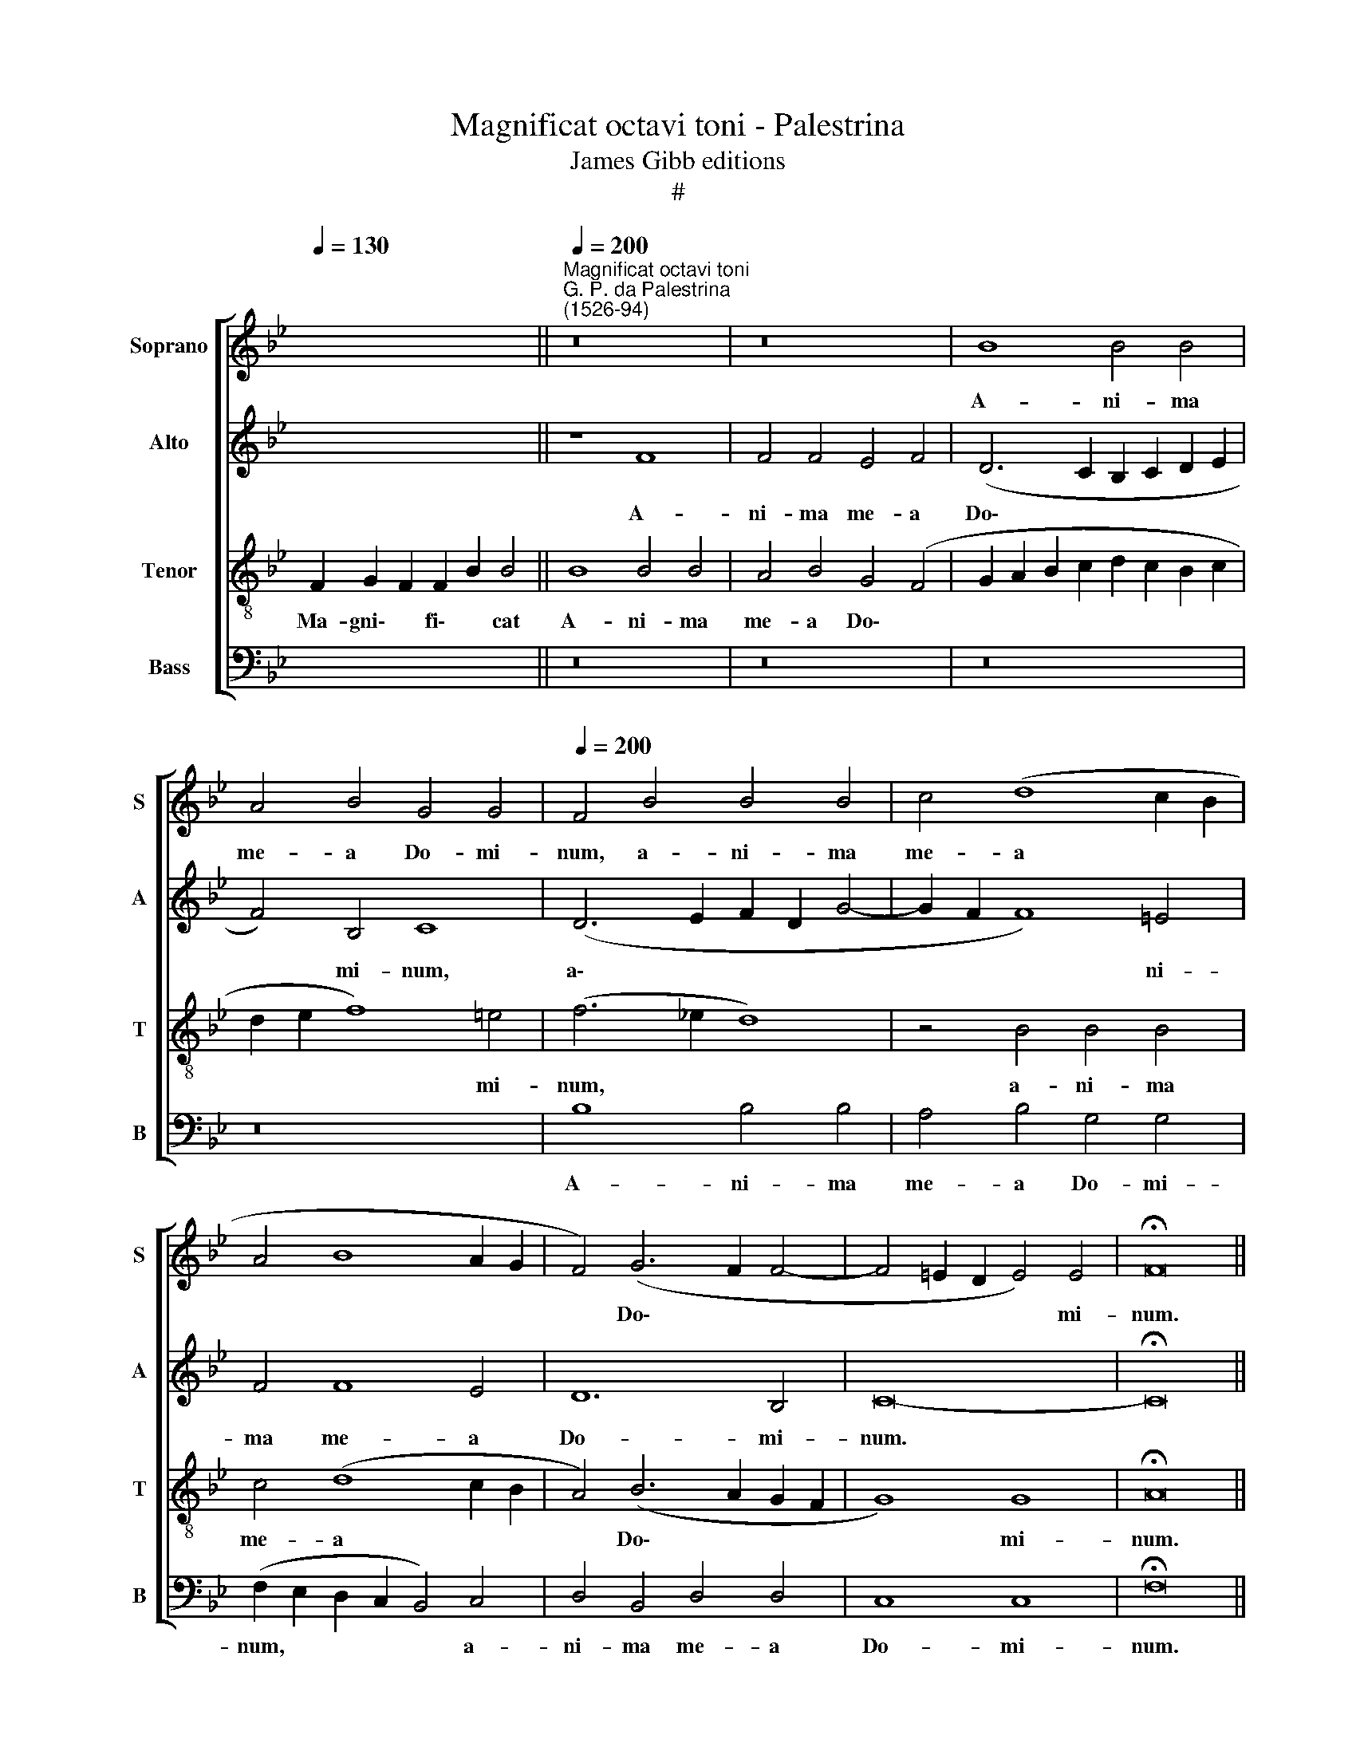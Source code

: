 X:1
T:Magnificat octavi toni - Palestrina
T:James Gibb editions
T:#
%%score [ 1 2 3 4 ]
L:1/8
Q:1/4=130
M:none
K:Bb
V:1 treble nm="Soprano" snm="S"
V:2 treble nm="Alto" snm="A"
V:3 treble-8 nm="Tenor" snm="T"
V:4 bass nm="Bass" snm="B"
V:1
 x14 ||"^Magnificat octavi toni""^G. P. da Palestrina\n(1526-94)"[Q:1/4=200] z16 | z16 | B8 B4 B4 | %4
w: |||A- ni- ma|
 A4 B4 G4 G4 |[Q:1/4=200][Q:1/4=200][Q:1/4=200][Q:1/4=200] F4 B4 B4 B4 | c4 (d8 c2 B2 | %7
w: me- a Do- mi-|num, a- ni- ma|me- a * *|
 A4 B8 A2 G2 | F4) (G6 F2 F4- | F4 =E2 D2 E4) E4 | !fermata!F16 || %11
w: |* Do\- * *|* * * * mi-|num.|
[Q:1/4=130][Q:1/4=130][Q:1/4=130][Q:1/4=130] z18 | z18 || %13
w: ||
[Q:1/4=200][Q:1/4=200][Q:1/4=200][Q:1/4=200] F8 G4 F4 | B8 A4 B4 | B4 c4 (d2 c2 B2 A2 | %16
w: Qui- a re-|spe- xit hu-|mi- li- ta\- * * *|
 G2 A2 B8 A4) | (B4 A2 G2 F8) | z16 | z16 | z8 F8 | G4 F4 (B8- | B4 A2 G2 A2 B2 c4- | %23
w: |tem * * *|||an-|cil- lae su\-||
 c2 B2 B8 A4) | B8 z4 B4- | B4 B4 B8 | B8 z4 G4 | B4 B4 c8 | (B6 c2 d4) (e4- | e2 d2) (d8 c4) | %30
w: |ae: ec\-|* ce e-|nim ex|hoc be- a-|tam * * me|* * di\- *|
 d8 z8 | z16 | z4 B8 B4 | B8 B8 | A4 B4 G8 | F4 d8 d4 | B8 d8 | c4 B4 B8 | !fermata!A16 || %39
w: cent||o- mnes|ge- ne-|ra- ti- o-|nes, o- mnes|ge- ne-|ra- ti- o-|nes.|
[Q:1/4=130][Q:1/4=130][Q:1/4=130][Q:1/4=130] z20 | z14 || %41
w: ||
[Q:1/4=200][Q:1/4=200][Q:1/4=200][Q:1/4=200] c12 c4 | c4 c4 B6 B2 | A4 (F2 G2 A2 B2 c4- | %44
w: Et mi-|se- ri- cor- di-|a e\- * * * *|
 c2 B2 A4) G4 (B4- | B2 A2 d8 c2 B2 | A4 B8 A2 G2 | A16 | G8 z4 d4- | d4 A4 c4 B4 | c4 c4 d4 (f4- | %51
w: * * * ius, e\-||||ius, et|* mi- se- ri-|cor- di- a e\-|
 f2 e2 d4 c4 B4- | B4 A4) B8 | F8 G4 B4- | B4 A4 B8 | z16 | z4 c4 d4 f4- | f2 e2 d2 c2 B6 A2 | %58
w: |* * ius|a pro- ge\-|* ni- e||in pro- ge\-||
 G4) G4 F8 | z8 z4 F4 | G4 G4 (A6 B2 | c4) (d6 c2 c4- | c4 B4) (c2 B2 A2 G2 | %63
w: * ni- es|ti-|men- ti- bus *|* e\- * *|* * um, * * *|
 F4) (B2 A2 G2 F2 G4- | G2 F2 F8 =E4) | !fermata!F16 || %66
w: * e\- * * * *||um.|
[Q:1/4=130][Q:1/4=130][Q:1/4=130][Q:1/4=130] z18 | z18 || %68
w: ||
[Q:1/4=200][Q:1/4=200][Q:1/4=200][Q:1/4=200] F8 B6 B2 | B4 c4 d8 | c4 B4 c8 | (B6 c2 d4 c4- | %72
w: De- po- su-|it po- ten-|tes de se-|de, * * *|
 c2 B2 A2 G2 F8 | G8) z4 F4 | B6 B2 B4 c4 | d8 c4 B4 | c8 B4 (d4- | d4 c2 B2 A4) B4 | c4 d4 e8 | %79
w: |* de-|po- su- it po-|ten- tes de|se- de, po\-|* * * * ten-|tes de se-|
 d16 | z4 B4 B4 B4 | A4 B4 G4 G4 | F8 z4 c4 | c4 c4 B4 c4 | (A6 B2 c2 d2 c4- | c2 B2 A2 G2 F8 | %86
w: de,|et ex- al-|ta- vit hu- mi-|les, et|ex- al- ta- vit|hu\- * * * *||
 G6 G2 F8- | F8 z8 | z8 B8 | B4 B4 A4 B4 | G12 G4 | !fermata!F16 || %92
w: * mi- les,||et|ex- al- ta- vit|hu- mi-|les.|
[Q:1/4=130][Q:1/4=130][Q:1/4=130][Q:1/4=130] x16 x2 | x16 x2 ||[Q:1/4=200] F8 G4 F4 | G4 B4 A8 | %96
w: ||Su- sce- pit|Is- ra- el,|
 z16 |[Q:1/4=200][Q:1/4=200][Q:1/4=200][Q:1/4=200] z16 | z4 B4 c4 B4 | c4 e4 d4 d4- | %100
w: ||su- sce- pit|Is- ra- el pu\-|
 d2 d2 c4 B6 A2 | G2 A2 B6 A2 A4) | (B6 AG A8) | z4 B4 c8 | d8 c8 | z8 z4 B4 | B4 A4 B4 G4 | %107
w: * e- rum su\- *||um, * * *|re- cor-|da- tus|mi-|se- ri- cor- di-|
 (A2 G2 A2 B2 c2 B2 B4- | B4) (A4 B6 c2 | d4 c2 B2 A4 G4) | F8 z8 | z8 z4 B4 | c8 d8 | %113
w: ae * * * * * *|* su\- * *||ae,|re-|cor- da-|
 B4 B4 B4 A4 | (B6 c2 d8- | d8) c8 | d8 (c6 B2 | A2 G2 A4 B8) | !fermata!A16 ||[Q:1/4=130] x16 x2 | %120
w: tus mi- se- ri-|cor\- * *|* di-|ae su\- *||ae.||
 x16 x4 | z16 | z16 | z16 | z16 | z16 | z8 F8- | F8 G8 | F8 (B8- | B4 A2 G2 A2 B2 c4- | %130
w: ||||||Glo\-|* ri-|a Pa\-||
 c2 B2 B8 A4) | B4 (d8 c2 B2 | c8) d4 d4 | e8 d4 (G2 A2 | B2 c2 d8) (c4- | c2 B2 B8) A4 | %136
w: |tri, glo\- * *|* ri- a|Pa- tri, et *|* * * Fi\-|* * * li-|
 (B6 AG F8) | z8 z4 B4- | B2 B2 B4 A8 | B8 (G6 A2 | B4 c6 B2 B4- | B4 A2 G2) A8 | z4 c6 c2 c4 | %143
w: o, * * *|et|* Spi- ri- tu-|i San\- *||* * * cto,|et Spi- ri-|
 B8 c8 | (A6 G2 F2 G2 A2 F2 | G2 F2 F8 =E4) | !fermata!F16 || %147
w: tu- i|San\- * * * * *||cto.|
[Q:1/4=130][Q:1/4=130][Q:1/4=130][Q:1/4=130] z18 | z18 |] %149
w: ||
V:2
 x14 || z8 F8 | F4 F4 E4 F4 | (D6 C2 B,2 C2 D2 E2 | F4) B,4 C8 | (D6 E2 F2 D2 G4- | G2 F2 F8) =E4 | %7
w: |A-|ni- ma me- a|Do\- * * * * *|* mi- num,|a\- * * * *|* * * ni-|
 F4 F8 E4 | D12 B,4 | C16- | !fermata!C16 || z18 | z18 || z16 | B,8 C4 B,4 | E8 D4 E4 | E4 D4 C8 | %17
w: ma me- a|Do- mi-|num.|||||Qui- a re-|spe- xit hu-|mi- li- ta-|
 (B,4 C4 D8) | z16 | B,8 C4 B,4 | (E12 D2 C2 | D2 E2 F8 E4 | D4 C2 B,2 C8) | F16 | z4 F8 F4 | F16 | %26
w: tem * *||an- cil- lae|su\- * *|||ae:|ec- ce|e-|
 G4 G4 B4 B4 | G8 (C2 D2 E2 F2 | G4) G4 (B2 A2 G2 F2 | G2 F2 F2 ED E8) | D8 z8 | z16 | z4 F8 G4 | %33
w: nim ex hoc be-|a- tam * * *|* me di\- * * *||cent||o- mnes|
 F4 G4 D4 E4 | (F4 B,4) C8 | z4 F8 F4 | D6 E2 F4 (G4- | G2 F2) (F8 =E4) | !fermata!F16 || z20 | %40
w: ge- ne- ra- ti-|o\- * nes,|o- mnes|ge- ne- ra- ti\-|* * o\- *|nes.||
 z14 || z16 | z16 | F12 F4 | F4 F4 E6 E2 | D4 (B,2 C2 D2 E2 F4- | F2 E2 D4 C8) | F16 | z8 F8- | %49
w: |||Et mi-|se- ri- cor- di-|a e\- * * * *||ius,|et|
 F4 F4 F4 F4 | E6 E2 D4 (B,2 C2 | D2 E2 F6 E2 D4 | C8) B,8 | z4 F4 E4 D4- | D4 C4 B,4 F4 | %55
w: * mi- se- ri-|cor- di- a e\- *||* ius,|a pro- ge\-|* ni- e in|
 G4 (B6 A2 G2 F2 | E4) E4 (D6 E2 | F4) G6 F2 F4- | F4 =E4 F4 D4 | D8 C4 D4 | B,8 C4 F4 | F8 E4 F4 | %62
w: pro- ge\- * * *|* ni- es, *|* in pro- ge\-|* ni- es ti-|men- ti- bus|e- um, ti-|men- ti- bus|
 D8 C4 C4 | D4 D4 (E6 D2 | C4 D4) C8 | !fermata!A,16 || z18 | z18 || z16 | z8 B,8 | E6 E2 E4 F4 | %71
w: e- um, ti-|men- ti- bus *|* * e-|um.||||De-|po- su- it po-|
 G8 F4 E4 | (F6 E2 D2 B,2 F4- | F4 =E4) F8 | z4 F4 G4 G4 | B4 (A2 G2) (A2 GA B4- | B4 A4) G4 F4 | %77
w: ten- tes de|se\- * * * *|* * de,|de- po- su-|it po\- * ten\- * * *|* * tes de|
 (G8 F6 G2 | A4 B8 A4) | B8 z4 F4 | F4 F4 E4 D4 | F4 B,4 C8 | z4 F4 F4 F4 | E4 F4 (D4 E4 | %84
w: se\- * *||de, et|ex- al- ta- vit|hu- mi- les,|et ex- al-|ta- vit hu\- *|
 F6 G2 A2 B2 A4 | G4 A6 G2 F4- | F4 =E4 F8 | z4 F4 F4 F4 | E4 F4 (D2 E2 F2 D2 | E2 F2 G6 F2 F4- | %90
w: ||* mi- les,|et ex- al-|ta- vit hu\- * * *||
 F4 =E2 D2 E4) E4 | !fermata!F16 || x16 x2 | x16 x2 || z4 B,4 E4 D4 | E4 D4 C8 | z4 F4 G4 F4 | %97
w: * * * * mi-|les.|||Su- sce- pit|Is- ra- el,|su- sce- pit|
 G4 B4 A8 | z4 G6 G2 F4 | E6 DC F8) | F4 G6 G2 F4 | (B2 A2 G6 F2 F4- | F4 =E4) F8- | F16 | z8 E8 | %105
w: Is- ra- el|pu- e- rum|su\- * * *|um, pu- e- rum|su\- * * * *|* * um,||re-|
 F8 G8 | F4 F4 F4 =E4 | F4 D4 _E8 | C8 (B,2 C2 D2 E2 | F8 z8 | z8 B,8 | C8 D8 | C8 z4 F4 | %113
w: cor- da-|tus mi- se- ri-|cor- di- ae|su- ae, * * *||re-|cor- da-|tus mi-|
 F4 =E4 F6 F2 | F16 | z4 F4 F4 F4 | F8 =E8 | F8 D8 | !fermata!C16 || x16 x2 | x16 x4 | C16 | %122
w: se- ri- cor- di-|ae,|mi- se- ri-|cor- di-|ae su-|ae.|||Glo-|
 D8 C8 | F12 E4 | D4 C4 D8- | D4 C2 B,2 C6 D2 | E2 D2 D2 CB, C4) (D4- | D2 C2 B,2 A,2 G,8) | %128
w: ri- a|Pa\- *|||* * * * * * tri,||
 z8 B,8 | D4 C4 (F6 E2 | D4 C2 B,2 C8) | (D6 E2 F8) | z8 F8 | E4 C4 D4 E4 | (D6 E2 F8) | %135
w: Glo-|ri- a Pa\- *||tri, * *|glo-|ri- a Pa- tri,|et * *|
 G4 E4 (F6 E2 | D8) z8 | z4 F6 F2 F4 | =E8 F8 | D8 C4 C4 | B,4 A,4 B,4 B,4 | F,8 F8 | z8 z4 F4- | %143
w: Fi- li- o, *||et Spi- ri-|tu- i|San- cto, et|Spi- ri- tu- i|San- cto,|et|
 F2 F2 F4 =E8 | F16 | (D8 C8) | !fermata!C16 || z18 | z18 |] %149
w: * Spi- ri- tu-|i|San\- *|cto.|||
V:3
 F2 G2 F2 F2 B2 B4 || B8 B4 B4 | A4 B4 G4 (F4 | G2 A2 B2 c2 d2 c2 B2 c2 | d2 e2 f8) =e4 | %5
w: Ma- gni\- * fi\- * cat|A- ni- ma|me- a Do\- *||* * * mi-|
 (f6 _e2 d8) | z4 B4 B4 B4 | c4 (d8 c2 B2 | A4) (B6 A2 G2 F2 | G8) G8 | !fermata!A16 || %11
w: num, * *|a- ni- ma|me- a * *|* Do\- * * *|* mi-|num.|
 F2 G2 B8 c2 B4 | B8 A2 B2 G2 F4 || z16 | z16 | z16 | z8 F8 | G4 F4 B8 | A4 B4 B4 c4 | %19
w: ~Et ex- ultavit~spiritus me- us|in~Deo~salu- ta- ri me- o.||||Qui-|a re- spe-|xit hu- mi- li-|
 (d2 c2 B2 A2 G2 A2 B4- | B4 A4) B8 | z4 c4 d4 B4 | (f12 e4 | d8 c8) | d8 z4 d4- | d4 d4 d8 | %26
w: ta\- * * * * * *|* * tem|an- cil- lae|su\- *||ae: ec\-|* ce e-|
 e16- | e8 z8 | z8 G8 | B4 B4 c8 | (B6 c2 d4) (e4- | e2 d2) (d8 c4) | d4 d8 e4 | d4 e4 f4 (g4- | %34
w: nim||ex|hoc be- a-|tam * * me|* * di\- *|cent o- mnes|ge- ne- ra- ti\-|
 g2 f2) (f8 =e4) | f8 z4 f4- | f4 f4 d4 B4 | c4 d4 B8 | c16 || F2 G2 B8 c2 B2 B4 | %40
w: * * o\- *|nes, o\-|* mnes ge- ne-|ra- ti- o-|nes.|~Qui- a fecit~mihi~magna~qui po- tens est:|
 B4 A2 B2 G2 F4 || z16 | z16 | z16 | z16 | z16 | z16 | c12 c4 | c4 c4 B4 B4 | A4 (F2 G2 A2 GA B4- | %50
w: et~sanctum no- men e- ius.|||||||Et mi-|se- ri- cor- di-|a e\- * * * * *|
 B4 A4) B4 (d4- | d2 c2 B4 A4 B4) | F4 f4 e4 d4- | d4 c4 B8 | z4 f4 e4 (d4- | %55
w: * * ius, e\-||ius a pro- ge\-|* ni- e|in pro- ge\-|
 d2 c2 B2 A2 G2 A2 B4- | B4) A4 B8- | B8 z4 B4 | c4 c4 (d6 e2 | f4 (g6 f2 f4- | f4 =e4) f4 F4 | %61
w: |* ni- es|* ti-|men- ti- bus *|* e\- * *|* * um, ti-|
 A4 B4 c8 | z16 | z4 B4 B8 | A4 B4 G8 | !fermata!F16 || F2 G2 B8 c2 B4 | B8 A2 B2 G2 F4 || z16 | %69
w: men- ti- bus,||ti- men-|ti- bus e-|um.|Fe- cit potentiam~in~brachio su- o,|dispersit~superbos~mente cor- dis su- i.||
 z16 | z16 | z16 | F8 B6 B2 | B4 c4 d8 | B4 B4 e6 dc | B2 c2 d2 e2 f4 g4) | f4 F4 B6 B2 | %77
w: |||De- po- su-|it po- ten-|tes de se\- * *||de, de- po- su-|
 B4 c4 d8 | c4 B4 c8 | B4 B4 B4 B4 | A4 B4 G4 G4 | F4 f8 =e4 | f8 F8 | z16 | z4 f4 f4 f4 | %85
w: it po- ten-|tes de se-|de, et ex- al-|ta- vit hu- mi-|les, hu- mi-|les, *||et ex- al-|
 e4 f4 d4 d4 | c8 z4 B4 | B4 B4 A4 B4 | G4 A4 B4 B4 | E4 e4 f4 B4 | c12 c4 | !fermata!F16 || %92
w: ta- vit hu- mi-|les, et|ex- al- ta- vit|hu- mi- les, et|ex- al- ta- vit|hu- mi-|les.|
 F2 G2 B8 c2 B4 | B8 A2 B2 G2 F4 || z16 | z8 z4 c4 | d4 c4 d4 f4 | e4 d6 d2 c4 | (B6 A2 G4 B4- | %99
w: E- su- rientes~implevit bo- nis:|et~divites~dimi- sit i- na- nes.||Su-|sce- pit Is- ra-|el, pu- e- rum|su\- * * *|
 B4 A4) (B6 c2 | d4) e6 e2 d4 | e8 c8 | z4 B4 c8 | d8 c4 f4 | f4 B4 (c4 e4- | e2 dc) d4 e8 | %106
w: * * um, *|* pu- e- rum|su- um,|re- cor-|da- tus mi-|se- ri- cor\- *|* * * di- ae|
 (d6 c2 B4 c4) | F8 z8 | z8 z4 B4 | B4 A4 (c6 B2 | A4) B4 G4 (B4- | B4 A4) B8 | z4 f8 d4 | %113
w: su\- * * *|ae,|mi-|se- ri- cor\- *|* di- ae su\-|* * ae,|re- cor-|
 (d4 c2 B2 c8) | d4 B4 B4 B4 | B8 A8 | B8 G8 | F16- | !fermata!F16 || F2 G2 B8 c2 B4 | %120
w: da\- * * *|tus mi- se- ri-|cor- di-|ae su-|ae.||Si- cut locutus~est~ad~patres no- stros,|
 B8 A2 B2 G2 F2 F4 | z16 | z8 F8- | F8 G8 | F8 (B8- | B4 A2 G2 A2 B2 c4- | c2 B2 B8 A4 | %127
w: Abraham~et~semini~e- ius in sæ- cu- la.||Glo\-|* ri-|a Pa\-|||
 d12 c2 B2 | c4 f8 =e4) | f8 F8 | G8 F8 | (B12 A2 G2 | A2 B2 c6 B2 B4- | B4 A4) B8 | %134
w: ||tri, glo-|ri- a|Pa\- * *||* * tri,|
 z4 (B2 c2 d2 e2 f4) | (e2 d2 c2 B2 c4) c4 | B4 d6 d2 d4 | c8 d8 | B8 c4 f4- | f2 f2 f4 =e8 | %140
w: et * * * *|Fi\- * * * * li-|o, et Spi- ri-|tu- i|San- cto, et|* Spi- ri- tu-|
 f8 (d8 | c6 B2 c2 d2 c4- | c2 BA G4 A8 | F8) G4 c4- | c2 c2 c4 A8 | B8 G8 | A16 || %147
w: i San\-|||* cto, et|* Spi- ri- tu-|i San-|cto.|
 F2 G2 B8 c2 B4 | B8 A2 B2 G2 F4 |] %149
w: Si- cut erat~in~principio,~et~nunc,~et sem- per,|et~in~saecula~saecu- lo- rum. A- men.|
V:4
 x14 || z16 | z16 | z16 | z16 | B,8 B,4 B,4 | A,4 B,4 G,4 G,4 | (F,2 E,2 D,2 C,2 B,,4) C,4 | %8
w: |||||A- ni- ma|me- a Do- mi-|num, * * * * a-|
 D,4 B,,4 D,4 D,4 | C,8 C,8 | !fermata!F,16 || z18 | z18 || z16 | z16 | z16 | z16 | z8 B,,8 | %18
w: ni- ma me- a|Do- mi-|num.|||||||Qui-|
 C,4 B,,4 E,8 | D,4 E,4 E,4 D,4 | C,8 B,,4 B,4 | B,4 A,4 G,8 | F,12 C,4 | D,4 B,,4 F,8 | %24
w: a re- spe-|xit hu- mi- li-|ta- tem an-|cil- lae su-|ae, an-|cil- lae su-|
 B,,8 B,8- | B,4 B,4 B,8 | E,16- | E,8 z8 | z16 | z16 | z4 (G,4 B,2 A,2 G,2 F,2 | %31
w: ae: ec\-|* ce e-|nim||||me di\- * * *|
 G,2 F,2 F,2 E,D, E,8) | B,,8 z8 | z16 | z16 | B,12 B,4 | B,8 B,8 | A,4 B,4 G,8 | !fermata!F,16 || %39
w: |cent|||o- mnes|ge- ne-|ra- ti- o-|nes.|
 z20 | z14 || z16 | z16 | z16 | z16 | z16 | z8 F,8- | F,4 F,4 F,4 F,4 | E,6 E,2 D,4 (B,,2 C,2 | %49
w: |||||||Et|* mi- se- ri-|cor- di- a e\- *|
 D,2 E,2 F,6 E,2 D,4 | C,8) B,,8- | B,,8 z8 | z4 F,4 G,4 B,4- | B,4 A,4 G,8 | z4 F,4 G,4 (B,4- | %55
w: |* ius,||a pro- ge\-|* ni- e|in pro- ge\-|
 B,2 A,2 G,2 F,2 E,6 D,2 | C,4) C,4 B,,8 | z16 | z8 z4 B,4 | B,8 A,4 B,4 | G,8 F,8 | z8 z4 F,4 | %62
w: |* ni- es||ti-|men- ti- bus|e- um,|ti-|
 G,4 G,4 A,8 | (B,2 A,2 G,2 F,2 E,2 D,2 E,4 | F,4 B,,4 C,8) | !fermata!F,16 || z18 | z18 || z16 | %69
w: men- ti- bus|e\- * * * * * *||um.||||
 z16 | z16 | z16 | z16 | z16 | z16 | z16 | z16 | z16 | z16 | z16 | z16 | z16 | z16 | z16 | z16 | %85
w: ||||||||||||||||
 z16 | z16 | z16 | z16 | z16 | z16 | z16 || x16 x2 | x16 x2 || z16 | z8 F,8 | B,4 A,4 B,4 A,4 | %97
w: ||||||||||Su-|sce- pit Is- ra-|
 G,8 F,6 F,2 | D,4 (E,8 D,4 | C,8) B,,8 | z16 | E,8 F,8 | G,8 F,8 | z4 B,4 B,4 A,4 | B,4 G,4 _A,8 | %105
w: el, pu- e-|rum su\- *|* um,||re- cor-|da- tus|mi- se- ri-|cor- di- ae|
 F,8 E,8 | z16 | z8 E,8 | F,8 G,8 | F,4 F,4 F,4 =E,4 | F,4 D,4 E,8 | C,8 B,,4 B,4 | B,4 A,4 B,8 | %113
w: su- ae||re-|cor- da-|tus mi- se- ri-|cor- di- ae|su- ae, mi-|se- ri- cor-|
 G,8 F,8 | B,,8 B,,4 B,,4 | B,,8 F,8 | (B,,8 C,8) | (D,8 B,,8) | !fermata!F,16 || x16 x2 | x16 x4 | %121
w: di- ae,|mi- se- ri-|cor- di-|ae *|su\- *|ae.|||
 z16 | z16 | z16 | z16 | F,16 | G,8 F,8 | (B,12 A,2 G,2 | A,4 B,4 G,8) | F,8 z8 | z16 | %131
w: ||||Glo-|ri- a|Pa\- * *||tri,||
 z4 (B,,2 C,2 D,2 E,2 F,4- | F,4) E,4 D,8 | C,8 B,,4 (E,2 F,2 | G,2 A,2 B,8 A,4) | G,4 G,4 F,8 | %136
w: glo\- * * * *|* ri- a|Pa- tri, et *||Fi- li- o,|
 z4 B,6 B,2 B,4 | A,8 B,8 | (G,8 F,8 | B,,8) C,8 | z16 | z4 F,6 F,2 F,4 | =E,8 F,8 | D,8 C,8 | %144
w: et Spi- ri-|tu- i|San\- *|* cto,||et Spi- ri-|tu- i|San- cto,|
 F,8 F,4 F,4 | B,,4 B,,4 C,8 | F,16 || z18 | z18 |] %149
w: et Spi- ri-|tu- i San-|cto.|||

